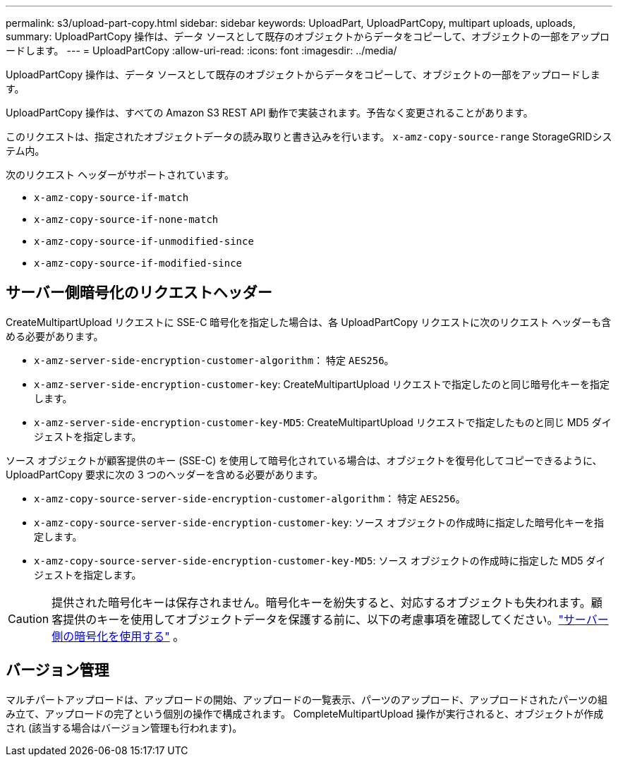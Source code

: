 ---
permalink: s3/upload-part-copy.html 
sidebar: sidebar 
keywords: UploadPart, UploadPartCopy, multipart uploads, uploads, 
summary: UploadPartCopy 操作は、データ ソースとして既存のオブジェクトからデータをコピーして、オブジェクトの一部をアップロードします。 
---
= UploadPartCopy
:allow-uri-read: 
:icons: font
:imagesdir: ../media/


[role="lead"]
UploadPartCopy 操作は、データ ソースとして既存のオブジェクトからデータをコピーして、オブジェクトの一部をアップロードします。

UploadPartCopy 操作は、すべての Amazon S3 REST API 動作で実装されます。予告なく変更されることがあります。

このリクエストは、指定されたオブジェクトデータの読み取りと書き込みを行います。 `x-amz-copy-source-range` StorageGRIDシステム内。

次のリクエスト ヘッダーがサポートされています。

* `x-amz-copy-source-if-match`
* `x-amz-copy-source-if-none-match`
* `x-amz-copy-source-if-unmodified-since`
* `x-amz-copy-source-if-modified-since`




== サーバー側暗号化のリクエストヘッダー

CreateMultipartUpload リクエストに SSE-C 暗号化を指定した場合は、各 UploadPartCopy リクエストに次のリクエスト ヘッダーも含める必要があります。

* `x-amz-server-side-encryption-customer-algorithm`： 特定 `AES256`。
* `x-amz-server-side-encryption-customer-key`: CreateMultipartUpload リクエストで指定したのと同じ暗号化キーを指定します。
* `x-amz-server-side-encryption-customer-key-MD5`: CreateMultipartUpload リクエストで指定したものと同じ MD5 ダイジェストを指定します。


ソース オブジェクトが顧客提供のキー (SSE-C) を使用して暗号化されている場合は、オブジェクトを復号化してコピーできるように、UploadPartCopy 要求に次の 3 つのヘッダーを含める必要があります。

* `x-amz-copy-source​-server-side​-encryption​-customer-algorithm`： 特定 `AES256`。
* `x-amz-copy-source​-server-side-encryption-customer-key`: ソース オブジェクトの作成時に指定した暗号化キーを指定します。
* `x-amz-copy-source​-server-side-encryption-customer-key-MD5`: ソース オブジェクトの作成時に指定した MD5 ダイジェストを指定します。



CAUTION: 提供された暗号化キーは保存されません。暗号化キーを紛失すると、対応するオブジェクトも失われます。顧客提供のキーを使用してオブジェクトデータを保護する前に、以下の考慮事項を確認してください。link:using-server-side-encryption.html["サーバー側の暗号化を使用する"] 。



== バージョン管理

マルチパートアップロードは、アップロードの開始、アップロードの一覧表示、パーツのアップロード、アップロードされたパーツの組み立て、アップロードの完了という個別の操作で構成されます。  CompleteMultipartUpload 操作が実行されると、オブジェクトが作成され (該当する場合はバージョン管理も行われます)。
